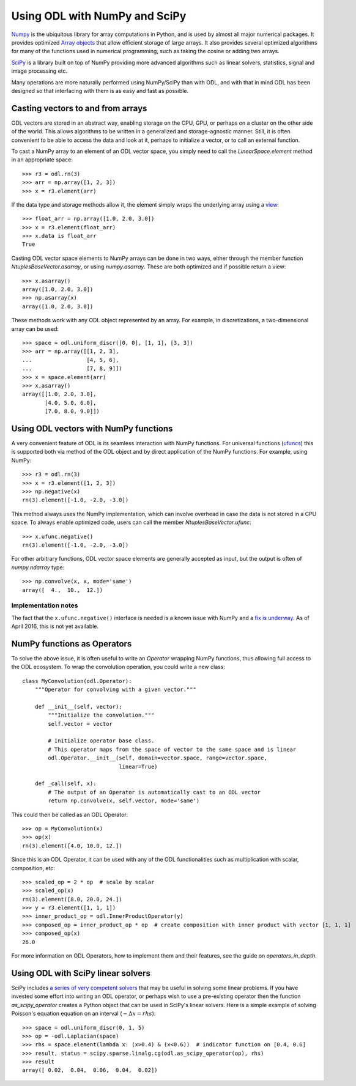.. _numpy_in_depth:

##############################
Using ODL with NumPy and SciPy
##############################

`Numpy
<http://www.numpy.org/>`_ is the ubiquitous library for array computations in Python, and is used by almost all major numerical packages. It provides optimized `Array objects
<http://docs.scipy.org/doc/numpy/reference/arrays.html>`_ that allow efficient storage of large arrays. It also provides several optimized algorithms for many of the functions used in numerical programming, such as taking the cosine or adding two arrays.

`SciPy
<http://www.scipy.org/>`_ is a library built on top of NumPy providing more advanced algorithms such as linear solvers, statistics, signal and image processing etc.

Many operations are more naturally performed using NumPy/SciPy than with ODL, and with that in mind ODL has been designed so that interfacing with them is as easy and fast as possible.

Casting vectors to and from arrays
==================================
ODL vectors are stored in an abstract way, enabling storage on the CPU, GPU, or perhaps on a cluster on the other side of the world. This allows algorithms to be written in a generalized and storage-agnostic manner. Still, it is often convenient to be able to access the data and look at it, perhaps to initialize a vector, or to call an external function.

To cast a NumPy array to an element of an ODL vector space, you simply need to call the `LinearSpace.element` method in an appropriate space::

   >>> r3 = odl.rn(3)
   >>> arr = np.array([1, 2, 3])
   >>> x = r3.element(arr)

If the data type and storage methods allow it, the element simply wraps the underlying array using a `view
<http://docs.scipy.org/doc/numpy/glossary.html#term-view>`_::

   >>> float_arr = np.array([1.0, 2.0, 3.0])
   >>> x = r3.element(float_arr)
   >>> x.data is float_arr
   True

Casting ODL vector space elements to NumPy arrays can be done in two ways, either through the member function `NtuplesBaseVector.asarray`, or using `numpy.asarray`. These are both optimized and if possible return a view::

   >>> x.asarray()
   array([1.0, 2.0, 3.0])
   >>> np.asarray(x)
   array([1.0, 2.0, 3.0])

These methods work with any ODL object represented by an array. For example, in discretizations, a two-dimensional array can be used::

   >>> space = odl.uniform_discr([0, 0], [1, 1], [3, 3])
   >>> arr = np.array([[1, 2, 3],
   ...                 [4, 5, 6],
   ...                 [7, 8, 9]])
   >>> x = space.element(arr)
   >>> x.asarray()
   array([[1.0, 2.0, 3.0],
          [4.0, 5.0, 6.0],
          [7.0, 8.0, 9.0]])

Using ODL vectors with NumPy functions
======================================
A very convenient feature of ODL is its seamless interaction with NumPy functions. For universal functions (`ufuncs
<http://docs.scipy.org/doc/numpy/reference/ufuncs.html>`_) this is supported both via method of the ODL object and by direct application of the NumPy functions. For example, using NumPy::

   >>> r3 = odl.rn(3)
   >>> x = r3.element([1, 2, 3])
   >>> np.negative(x)
   rn(3).element([-1.0, -2.0, -3.0])

This method always uses the NumPy implementation, which can involve overhead in case the data is not stored in a CPU space. To always enable optimized code, users can call the member `NtuplesBaseVector.ufunc`::

   >>> x.ufunc.negative()
   rn(3).element([-1.0, -2.0, -3.0])

For other arbitrary functions, ODL vector space elements are generally accepted as input, but the output is often of `numpy.ndarray` type::

   >>> np.convolve(x, x, mode='same')
   array([  4.,  10.,  12.])

Implementation notes
--------------------
The fact that the ``x.ufunc.negative()`` interface is needed is a known issue with NumPy and a `fix is underway
<http://docs.scipy.org/doc/numpy-dev/neps/ufunc-overrides.html>`_. As of April 2016, this is not yet available.

NumPy functions as Operators
============================
To solve the above issue, it is often useful to write an `Operator` wrapping NumPy functions, thus allowing full access to the ODL ecosystem. To wrap the convolution operation, you could write a new class::

   class MyConvolution(odl.Operator):
       """Operator for convolving with a given vector."""

       def __init__(self, vector):
           """Initialize the convolution."""
           self.vector = vector

           # Initialize operator base class.
           # This operator maps from the space of vector to the same space and is linear
           odl.Operator.__init__(self, domain=vector.space, range=vector.space,
                                 linear=True)

       def _call(self, x):
           # The output of an Operator is automatically cast to an ODL vector
           return np.convolve(x, self.vector, mode='same')

This could then be called as an ODL Operator::

   >>> op = MyConvolution(x)
   >>> op(x)
   rn(3).element([4.0, 10.0, 12.])

Since this is an ODL Operator, it can be used with any of the ODL functionalities such as multiplication with scalar, composition, etc::

   >>> scaled_op = 2 * op  # scale by scalar
   >>> scaled_op(x)
   rn(3).element([8.0, 20.0, 24.])
   >>> y = r3.element([1, 1, 1])
   >>> inner_product_op = odl.InnerProductOperator(y)
   >>> composed_op = inner_product_op * op  # create composition with inner product with vector [1, 1, 1]
   >>> composed_op(x)
   26.0

For more information on ODL Operators, how to implement them and their features, see the guide on `operators_in_depth`.

Using ODL with SciPy linear solvers
===================================
SciPy includes `a series of very competent solvers
<http://docs.scipy.org/doc/scipy/reference/sparse.linalg.html>`_ that may be useful in solving some linear problems. If you have invested some effort into writing an ODL operator, or perhaps wish to use a pre-existing operator then the function `as_scipy_operator` creates a Python object that can be used in SciPy's linear solvers. Here is a simple example of solving Poisson's equation equation on an interval (:math:`- \Delta x = rhs`)::

   >>> space = odl.uniform_discr(0, 1, 5)
   >>> op = -odl.Laplacian(space)
   >>> rhs = space.element(lambda x: (x>0.4) & (x<0.6))  # indicator function on [0.4, 0.6]
   >>> result, status = scipy.sparse.linalg.cg(odl.as_scipy_operator(op), rhs)
   >>> result
   array([ 0.02,  0.04,  0.06,  0.04,  0.02])
